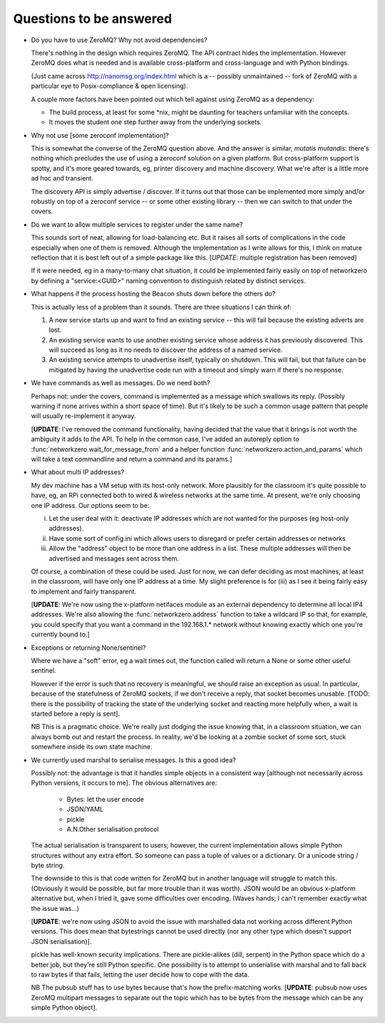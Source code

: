 Questions to be answered
========================

* Do you have to use ZeroMQ? Why not avoid dependencies?

  There's nothing in the design which requires ZeroMQ. The API contract
  hides the implementation. However ZeroMQ does what is needed and is 
  available cross-platform and cross-language and with Python bindings.
  
  (Just came across http://nanomsg.org/index.html which is a -- possibly
  unmaintained -- fork of ZeroMQ with a particular eye to Posix-compliance & 
  open licensing).
  
  A couple more factors have been pointed out which tell against using
  ZeroMQ as a dependency:
  
  * The build process, at least for some \*nix, might be daunting
    for teachers unfamiliar with the concepts.
  * It moves the student one step further away from the underlying
    sockets.
  
* Why not use [some zeroconf implementation]?

  This is somewhat the converse of the ZeroMQ question above. And the answer
  is similar, *mutatis mutandis*: there's nothing which precludes the use of using a zeroconf
  solution on a given platform. But cross-platform support is spotty, and
  it's more geared towards, eg, printer discovery and machine discovery. 
  What we're after is a little more ad hoc and transient.
  
  The discovery API is simply advertise / discover. If it turns out that 
  those can be implemented more simply and/or robustly on top of a zeroconf
  service -- or some other existing library -- then we can switch to that
  under the covers.

* Do we want to allow multiple services to register under the same name?

  This sounds sort of neat, allowing for load-balancing etc. But it raises
  all sorts of complications in the code especially when one of them is removed.
  Although the implementation as I write allows for this, I think on mature 
  reflection that it is best left out of a simple package like this.
  [*UPDATE*: multiple registration has been removed]
  
  If it were needed, eg in a many-to-many chat situation, it could be implemented
  fairly easily on top of networkzero by defining a "service:<GUID>" naming
  convention to distinguish related by distinct services.
  
* What happens if the process hosting the Beacon shuts down before the others do?

  This is actually less of a problem than it sounds. There are three situations I
  can think of:
  
  1) A new service starts up and want to find an existing service -- this will fail
     because the existing adverts are lost.
  
  2) An existing service wants to use another existing service whose address it has
     previously discovered. This will succeed as long as it no needs to discover
     the address of a named service.
     
  3) An existing service attempts to unadvertise itself, typically on shutdown. This
     will fail, but that failure can be mitigated by having the unadvertise code run
     with a timeout and simply warn if there's no response.

* We have commands as well as messages. Do we need both?

  Perhaps not: under the covers, command is implemented as a message
  which swallows its reply. (Possibly warning if none arrives within a 
  short space of time). But it's likely to be such a common usage pattern 
  that people will usually re-implement it anyway.
  
  [**UPDATE**: I've removed the command functionality, having decided that 
  the value that it brings is not worth the ambiguity it adds to the API. 
  To help in the common case, I've added an autoreply option to 
  :func:`networkzero.wait_for_message_from` and a helper function 
  :func:`networkzero.action_and_params` which will take a text commandline
  and return a command and its params.]

* What about multi IP addresses?

  My dev machine has a VM setup with its host-only network. More plausibly
  for the classroom it's quite possible to have, eg, an RPi connected both
  to wired & wireless networks at the same time. At present, we're only
  choosing one IP address. Our options seem to be:
  
  i) Let the user deal with it: deactivate IP addresses which are not
     wanted for the purposes (eg host-only addresses).
    
  ii) Have some sort of config.ini which allows users to disregard or prefer
      certain addresses or networks
    
  iii) Allow the "address" object to be more than one address in a list.
       These multiple addresses will then be advertised and messages sent
       across them.
    
  Of course, a combination of these could be used. Just for now, we can
  defer deciding as most machines, at least in the classroom, will have 
  only one IP address at a time. My slight preference is for (iii) as I see
  it being fairly easy to implement and fairly transparent.
  
  [**UPDATE**: We're now using the x-platform netifaces module as an external
  dependency to determine all local IP4 addresses. We're also allowing
  the :func:`networkzero.address` function to take a wildcard IP so that, for
  example, you could specify that you want a command in the 192.168.1.*
  network without knowing exactly which one you're currently bound to.]

* Exceptions or returning None/sentinel?

  Where we have a "soft" error, eg a wait times out, the function called 
  will return a None or some other useful sentinel.

  However if the error is such that no recovery is meaningful, we should raise 
  an exception as usual. In particular, because of the statefulness of ZeroMQ
  sockets, if we don't receive a reply, that socket becomes unusable. [TODO:
  there is the possibility of tracking the state of the underlying socket
  and reacting more helpfully when, a wait is started before a reply is
  sent].
  
  NB This is a pragmatic choice. We're really just dodging the issue knowing
  that, in a classroom situation, we can always bomb out and restart the process.
  In reality, we'd be looking at a zombie socket of some sort, stuck somewhere
  inside its own state machine.
  
* We currently used marshal to serialise messages. Is this a good idea?

  Possibly not: the advantage is that it handles simple objects in a
  consistent way [although not necessarily across Python versions, it
  occurs to me]. The obvious alternatives are:
  
    * Bytes: let the user encode
    * JSON/YAML
    * pickle
    * A.N.Other serialisation protocol

  The actual serialisation is transparent to users; however, the current
  implementation allows simple Python structures without any extra effort. 
  So someone can pass a tuple of values or a dictionary. Or a unicode 
  string / byte string.
  
  The downside to this is that code written for ZeroMQ but in another
  language will struggle to match this. (Obviously it would be possible, but
  far more trouble than it was worth). JSON would be an obvious x-platform
  alternative but, when I tried it, gave some difficulties over encoding.
  (Waves hands; I can't remember exactly what the issue was...)
  
  [**UPDATE**: we're now using JSON to avoid the issue with marshalled
  data not working across different Python versions. This does mean 
  that bytestrings cannot be used directly (nor any other type which
  doesn't support JSON serialisation)].
  
  pickle has well-known security implications. There are pickle-alikes
  (dill, serpent) in the Python space which do a better job, but they're
  still Python specific. One possibility is to attempt to unserialise 
  with marshal and to fall back to raw bytes if that fails, letting the 
  user decide how to cope with the data.
  
  NB The pubsub stuff has to use bytes because that's how the prefix-matching
  works. [**UPDATE**: pubsub now uses ZeroMQ multipart messages to separate
  out the topic which has to be bytes from the message which can be any
  simple Python object].